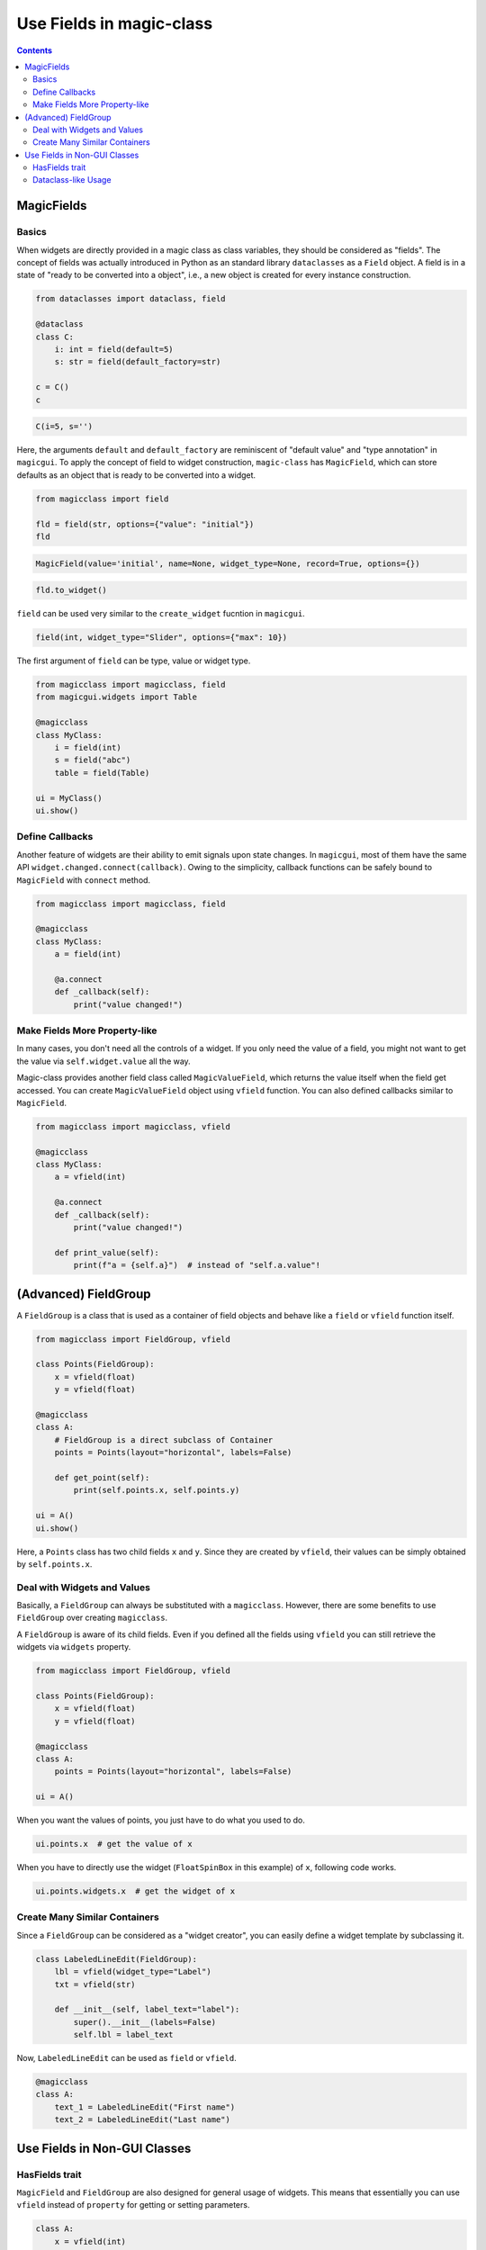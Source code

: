 =========================
Use Fields in magic-class
=========================

.. contents:: Contents
    :local:
    :depth: 2

MagicFields
===========

Basics
------

When widgets are directly provided in a magic class as class variables, they should
be considered as "fields". The concept of fields was actually introduced in Python
as an standard library ``dataclasses`` as a ``Field`` object. A field is in a state
of "ready to be converted into a object", i.e., a new object is created for every
instance construction.

.. code-block:: python

    from dataclasses import dataclass, field

    @dataclass
    class C:
        i: int = field(default=5)
        s: str = field(default_factory=str)

    c = C()
    c

.. code-block:: python

    C(i=5, s='')

Here, the arguments ``default`` and ``default_factory`` are reminiscent of
"default value" and "type annotation" in ``magicgui``. To apply the concept of
field to widget construction, ``magic-class`` has ``MagicField``, which can store
defaults as an object that is ready to be converted into a widget.

.. code-block:: python

    from magicclass import field

    fld = field(str, options={"value": "initial"})
    fld

.. code-block::

    MagicField(value='initial', name=None, widget_type=None, record=True, options={})

.. code-block:: python

    fld.to_widget()

.. image:: images/fig_3-1.png

``field`` can be used very similar to the ``create_widget`` fucntion in ``magicgui``.

.. code-block:: python

    field(int, widget_type="Slider", options={"max": 10})

The first argument of ``field`` can be type, value or widget type.

.. code-block:: python

    from magicclass import magicclass, field
    from magicgui.widgets import Table

    @magicclass
    class MyClass:
        i = field(int)
        s = field("abc")
        table = field(Table)

    ui = MyClass()
    ui.show()

.. image:: images/fig_3-2.png

Define Callbacks
----------------

Another feature of widgets are their ability to emit signals upon state changes. In ``magicgui``, most of
them have the same API ``widget.changed.connect(callback)``. Owing to the simplicity, callback functions
can be safely bound to ``MagicField`` with ``connect`` method.

.. code-block:: python

    from magicclass import magicclass, field

    @magicclass
    class MyClass:
        a = field(int)

        @a.connect
        def _callback(self):
            print("value changed!")

Make Fields More Property-like
------------------------------

In many cases, you don't need all the controls of a widget. If you only need the value
of a field, you might not want to get the value via ``self.widget.value`` all the way.

Magic-class provides another field class called ``MagicValueField``, which returns the
value itself when the field get accessed. You can create ``MagicValueField`` object
using ``vfield`` function. You can also defined callbacks similar to ``MagicField``.

.. code-block:: python

    from magicclass import magicclass, vfield

    @magicclass
    class MyClass:
        a = vfield(int)

        @a.connect
        def _callback(self):
            print("value changed!")

        def print_value(self):
            print(f"a = {self.a}")  # instead of "self.a.value"!

(Advanced) FieldGroup
=====================

A ``FieldGroup`` is a class that is used as a container of field objects and behave
like a ``field`` or ``vfield`` function itself.

.. code-block:: python

    from magicclass import FieldGroup, vfield

    class Points(FieldGroup):
        x = vfield(float)
        y = vfield(float)

    @magicclass
    class A:
        # FieldGroup is a direct subclass of Container
        points = Points(layout="horizontal", labels=False)

        def get_point(self):
            print(self.points.x, self.points.y)

    ui = A()
    ui.show()

.. image:: images/fig_3-3.png

Here, a ``Points`` class has two child fields ``x`` and ``y``. Since they are created
by ``vfield``, their values can be simply obtained by ``self.points.x``.

Deal with Widgets and Values
----------------------------

Basically, a ``FieldGroup`` can always be substituted with a ``magicclass``. However,
there are some benefits to use ``FieldGroup`` over creating ``magicclass``.

A ``FieldGroup`` is aware of its child fields. Even if you defined all the fields
using ``vfield`` you can still retrieve the widgets via ``widgets`` property.

.. code-block:: python

    from magicclass import FieldGroup, vfield

    class Points(FieldGroup):
        x = vfield(float)
        y = vfield(float)

    @magicclass
    class A:
        points = Points(layout="horizontal", labels=False)

    ui = A()

When you want the values of points, you just have to do what you used to do.

.. code-block:: python

    ui.points.x  # get the value of x

When you have to directly use the widget (``FloatSpinBox`` in this example) of ``x``,
following code works.

.. code-block:: python

    ui.points.widgets.x  # get the widget of x

Create Many Similar Containers
------------------------------

Since a ``FieldGroup`` can be considered as a "widget creator", you can easily define a
widget template by subclassing it.

.. code-block:: python

    class LabeledLineEdit(FieldGroup):
        lbl = vfield(widget_type="Label")
        txt = vfield(str)

        def __init__(self, label_text="label"):
            super().__init__(labels=False)
            self.lbl = label_text

Now, ``LabeledLineEdit`` can be used as ``field`` or ``vfield``.

.. code-block:: python

    @magicclass
    class A:
        text_1 = LabeledLineEdit("First name")
        text_2 = LabeledLineEdit("Last name")

.. image:: images/fig_3-4.png

Use Fields in Non-GUI Classes
=============================

HasFields trait
---------------

``MagicField`` and ``FieldGroup`` are also designed for general usage of widgets.
This means that essentially you can use ``vfield`` instead of ``property`` for
getting or setting parameters.

.. code-block:: python

    class A:
        x = vfield(int)

    a = A()
    a.x = 10  # OK
    a.x  # Out: 10

However, a problem here is that there is no simple way to obtain the widget of ``x``.
Of course you can use ``field`` instead of ``vfield`` to make the widget accessible
but you will have to get the value from ``a.x.value``, which is not elegant.

As mentioned above, this problem is solved in ``FieldGroup`` by ``widgets`` property.
Therefore, the inaccessibility of widgets can generally be solved in a similar way.

The ``widgets`` interface becomes available by subclassing ``HasFields`` class.

.. code-block:: python

    from magicclass import HasFields

    class A(HasFields):
        x = vfield(int)

    a = A()
    a.x = 10  # OK
    a.x  # Out: 10
    a.widgets.x  # SpinBox

.. note::

    Actually, ``FieldGroup`` is also a subclass of ``HasFields``.

Dataclass-like Usage
--------------------

A typical way to use ``HasFields`` is to combine it with ``@dataclass``.

.. code-block:: python

    from dataclasses import dataclass
    from magicclass import HasFields, vfield

    @dataclass
    class A(HasFields):
        x: int
        y: int = vfield(int)
        z: str = vfield("abc")

Unfortunately, however, ``@dataclass`` does not detect ``MagicField`` as a field.

``magicclass`` provides a ``dataclass`` like decorator for this purpose.

.. code-block:: python

    from magicclass import dataclass_gui, vfield

    @dataclass_gui
    class A:
        x: int
        y: int = vfield(int)
        z: str = vfield("abc")

    a = A()  # OK
    a = A(10, y=20, z="str")  # OK
    a.widgets  # OK
